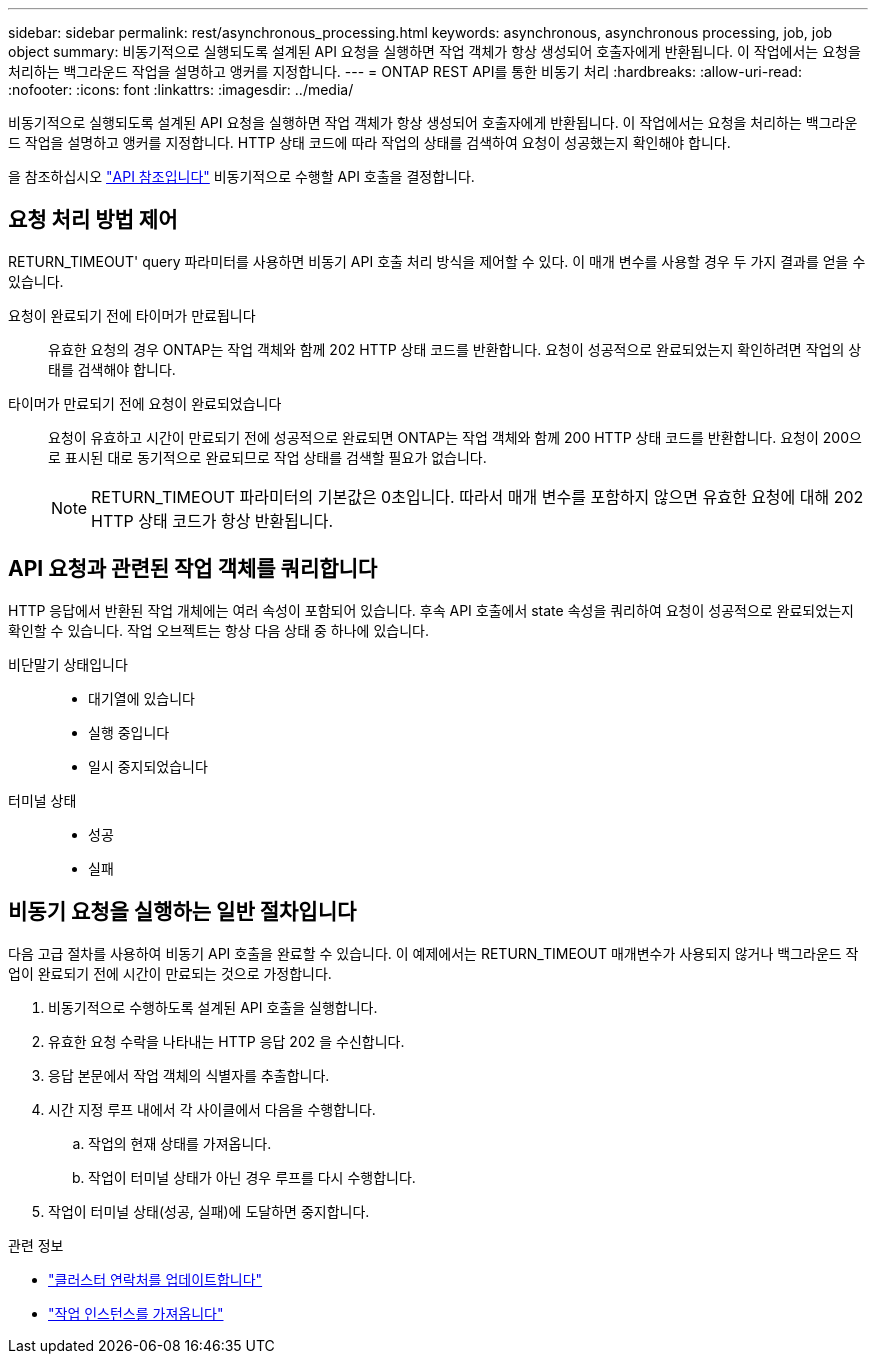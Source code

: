---
sidebar: sidebar 
permalink: rest/asynchronous_processing.html 
keywords: asynchronous, asynchronous processing, job, job object 
summary: 비동기적으로 실행되도록 설계된 API 요청을 실행하면 작업 객체가 항상 생성되어 호출자에게 반환됩니다. 이 작업에서는 요청을 처리하는 백그라운드 작업을 설명하고 앵커를 지정합니다. 
---
= ONTAP REST API를 통한 비동기 처리
:hardbreaks:
:allow-uri-read: 
:nofooter: 
:icons: font
:linkattrs: 
:imagesdir: ../media/


[role="lead"]
비동기적으로 실행되도록 설계된 API 요청을 실행하면 작업 객체가 항상 생성되어 호출자에게 반환됩니다. 이 작업에서는 요청을 처리하는 백그라운드 작업을 설명하고 앵커를 지정합니다. HTTP 상태 코드에 따라 작업의 상태를 검색하여 요청이 성공했는지 확인해야 합니다.

을 참조하십시오 link:../reference/api_reference.html["API 참조입니다"] 비동기적으로 수행할 API 호출을 결정합니다.



== 요청 처리 방법 제어

RETURN_TIMEOUT' query 파라미터를 사용하면 비동기 API 호출 처리 방식을 제어할 수 있다. 이 매개 변수를 사용할 경우 두 가지 결과를 얻을 수 있습니다.

요청이 완료되기 전에 타이머가 만료됩니다:: 유효한 요청의 경우 ONTAP는 작업 객체와 함께 202 HTTP 상태 코드를 반환합니다. 요청이 성공적으로 완료되었는지 확인하려면 작업의 상태를 검색해야 합니다.
타이머가 만료되기 전에 요청이 완료되었습니다:: 요청이 유효하고 시간이 만료되기 전에 성공적으로 완료되면 ONTAP는 작업 객체와 함께 200 HTTP 상태 코드를 반환합니다. 요청이 200으로 표시된 대로 동기적으로 완료되므로 작업 상태를 검색할 필요가 없습니다.
+
--

NOTE: RETURN_TIMEOUT 파라미터의 기본값은 0초입니다. 따라서 매개 변수를 포함하지 않으면 유효한 요청에 대해 202 HTTP 상태 코드가 항상 반환됩니다.

--




== API 요청과 관련된 작업 객체를 쿼리합니다

HTTP 응답에서 반환된 작업 개체에는 여러 속성이 포함되어 있습니다. 후속 API 호출에서 state 속성을 쿼리하여 요청이 성공적으로 완료되었는지 확인할 수 있습니다. 작업 오브젝트는 항상 다음 상태 중 하나에 있습니다.

비단말기 상태입니다::
+
--
* 대기열에 있습니다
* 실행 중입니다
* 일시 중지되었습니다


--
터미널 상태::
+
--
* 성공
* 실패


--




== 비동기 요청을 실행하는 일반 절차입니다

다음 고급 절차를 사용하여 비동기 API 호출을 완료할 수 있습니다. 이 예제에서는 RETURN_TIMEOUT 매개변수가 사용되지 않거나 백그라운드 작업이 완료되기 전에 시간이 만료되는 것으로 가정합니다.

. 비동기적으로 수행하도록 설계된 API 호출을 실행합니다.
. 유효한 요청 수락을 나타내는 HTTP 응답 202 을 수신합니다.
. 응답 본문에서 작업 객체의 식별자를 추출합니다.
. 시간 지정 루프 내에서 각 사이클에서 다음을 수행합니다.
+
.. 작업의 현재 상태를 가져옵니다.
.. 작업이 터미널 상태가 아닌 경우 루프를 다시 수행합니다.


. 작업이 터미널 상태(성공, 실패)에 도달하면 중지합니다.


.관련 정보
* link:../workflows/wf_cls_update_contact.html["클러스터 연락처를 업데이트합니다"]
* link:../workflows/wf_jobs_get_job.html["작업 인스턴스를 가져옵니다"]

